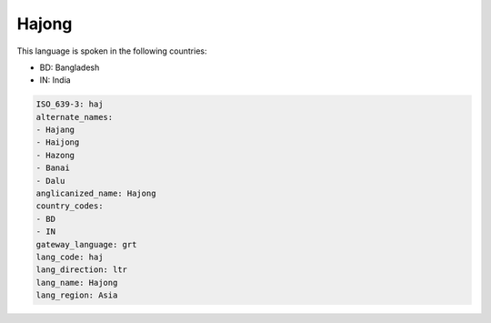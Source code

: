 .. _haj:

Hajong
======

This language is spoken in the following countries:

* BD: Bangladesh
* IN: India

.. code-block:: yaml

    ISO_639-3: haj
    alternate_names:
    - Hajang
    - Haijong
    - Hazong
    - Banai
    - Dalu
    anglicanized_name: Hajong
    country_codes:
    - BD
    - IN
    gateway_language: grt
    lang_code: haj
    lang_direction: ltr
    lang_name: Hajong
    lang_region: Asia
    
